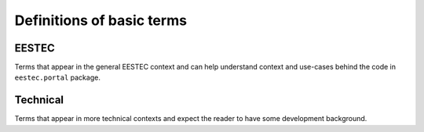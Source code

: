 Definitions of basic terms
==========================

EESTEC
------

Terms that appear in the general EESTEC context and can help understand context
and use-cases behind the code in ``eestec.portal`` package.

.. glossary::

    Member of EESTEC International
        A member of EESTEC is always an association.

    LC (Local Committee)
        An association the General Assembly of EESTEC has accepted as a full
        member. Must organize international events and has a vote in the General
        Assembly. They can freely apply for all events.

    JLC (Junior Local Committee)
        In this membership level the association must be registered. They have
        an obligation to try to hold an international event within two years or
        they will be demoted. They do not have a vote in General Assembly.
        Promotion to this status is handled by the General Assembly. They can
        freely apply for all events.

    Observer
        In this membership level the association must be organized. They should
        register within two years or they are automatically demoted. They do not
        have a vote in the general assembly. They are promoted to this status by
        the international Board. They can freely apply for all events.

    Observer Candidate
        Any interested party can apply for this status from the international
        Board. They can apply for events with the acceptal of VC-EA.

    Organizer
        An LC that is organizing an event.

    CP (Contact Person)
        The person in an LC which handles communcation between local level and
        international level.

    VC-IA (Vice Chairperson for Internal Affairs)
        The person in the international Board who is responsible for staying
        bidirectionally in touch with EESTEC member organizations (ie. LCs)

    VC-EA (Vice Chairperson for External Affairs)
        The person in the international Board who is responsible for staying in
        contact with partner organizations and expansion of EESTEC.

    International Board
        The board to run practical level tasks. Elected by GA in every Congress.
        The term of the board is from Congress to Congress.

    Local Board
        The board of a member organization (ie. an LC).

    Event
        An event held by a member organization (ie. an LC) into which people
        from other member organizations can apply.

    Event Application Deadline
        Deadline until members of member organizations (ie. LCs) can apply for
        an event.


Technical
---------

Terms that appear in more technical contexts and expect the reader to have
some development background.

.. glossary::

    [Plone Object] EestecMember
        A Plone object representing a single EESTEC member storing his personal
        information.

    [Plone Object] LC
        A Plone object representing a single local committee. Based on it's
        workflow state it is defined whether it is a normal LC, or maybe a JLC
        or Observer. LC is folderish and contains LC specific information such
        as news, events, etc.

    [Plone Object] Event
        A Plone object representing a single EESTEC event, whether it is a
        workshop, exchange, ECM, Congres, etc. It contains all relevant
        information about an event. Event is folderish contains
        EventApplications. Events are contained in LCs.

    [Plone Object] EventApplication
        A Plone object representing a single event application by an EESTEC
        member. It can only be contained within a single Event. EventApplication
        stores a relation to a member and so provides all necessary data about
        the participant.
